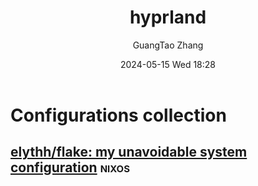 #+TITLE: hyprland
#+AUTHOR: GuangTao Zhang
#+EMAIL: gtrunsec@hardenedlinux.org
#+DATE: 2024-05-15 Wed 18:28




* Configurations collection

** [[https://github.com/elythh/flake/tree/main][elythh/flake: my unavoidable system configuration]] :nixos:
